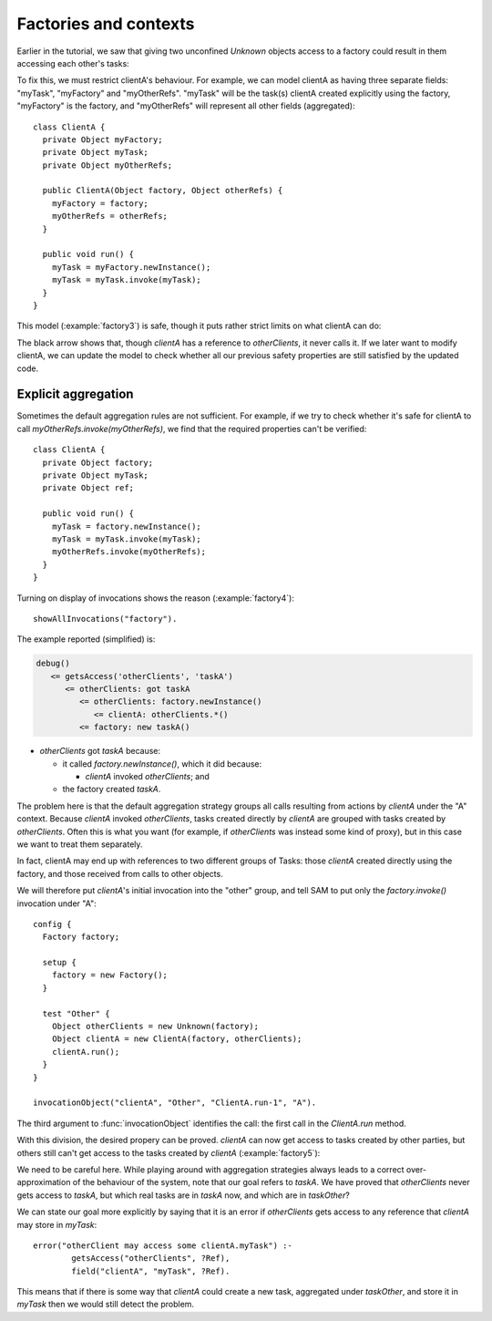 .. highlight:: java

Factories and contexts
======================

Earlier in the tutorial, we saw that giving two unconfined `Unknown` objects access to a factory
could result in them accessing each other's tasks:

.. image:: _images/factory2.png

To fix this, we must restrict clientA's behaviour. For example, we can model
clientA as having three separate fields: "myTask", "myFactory" and
"myOtherRefs". "myTask" will be the task(s) clientA created explicitly using
the factory, "myFactory" is the factory, and "myOtherRefs" will represent all
other fields (aggregated)::

  class ClientA {
    private Object myFactory;
    private Object myTask;
    private Object myOtherRefs;

    public ClientA(Object factory, Object otherRefs) {
      myFactory = factory;
      myOtherRefs = otherRefs;
    }

    public void run() {
      myTask = myFactory.newInstance();
      myTask = myTask.invoke(myTask);
    }
  }

This model (:example:`factory3`) is safe, though it puts rather strict limits
on what clientA can do:

.. image:: _images/factory3.png

The black arrow shows that, though `clientA` has a reference to `otherClients`, it never calls
it. If we later want to modify clientA, we can update the model to check whether all our previous
safety properties are still satisfied by the updated code.

Explicit aggregation
--------------------
Sometimes the default aggregation rules are not sufficient. For example, if we
try to check whether it's safe for clientA to call `myOtherRefs.invoke(myOtherRefs)`,
we find that the required properties can't be verified::

  class ClientA {
    private Object factory;
    private Object myTask;
    private Object ref;
  
    public void run() {
      myTask = factory.newInstance();
      myTask = myTask.invoke(myTask);
      myOtherRefs.invoke(myOtherRefs);
    }
  }

Turning on display of invocations shows the reason (:example:`factory4`)::

  showAllInvocations("factory").

.. image:: _images/factory4.png

The example reported (simplified) is:

.. code-block:: none

  debug()
     <= getsAccess('otherClients', 'taskA')
	<= otherClients: got taskA
	   <= otherClients: factory.newInstance()
	      <= clientA: otherClients.*()
	   <= factory: new taskA()

* `otherClients` got `taskA` because:
  
  * it called `factory.newInstance()`, which it did because:

    * `clientA` invoked `otherClients`; and

  * the factory created `taskA`.

The problem here is that the default aggregation strategy groups all calls resulting from
actions by `clientA` under the "A" context. Because `clientA` invoked `otherClients`, tasks
created directly by `clientA` are grouped with tasks created by `otherClients`. Often this is
what you want (for example, if `otherClients` was instead some kind of proxy), but in this case
we want to treat them separately.

In fact, clientA may end up with references to two different groups of Tasks: those
`clientA` created directly using the factory, and those received from calls to other
objects.

We will therefore put `clientA`'s initial invocation into the "other" group, and
tell SAM to put only the `factory.invoke()` invocation under "A"::

  config {
    Factory factory;

    setup {
      factory = new Factory();
    }

    test "Other" {
      Object otherClients = new Unknown(factory);
      Object clientA = new ClientA(factory, otherClients);
      clientA.run();
    }
  }

  invocationObject("clientA", "Other", "ClientA.run-1", "A").

The third argument to :func:`invocationObject` identifies the call: the first call in the `ClientA.run` method.

With this division, the desired propery can be proved. `clientA` can now get access to tasks created
by other parties, but others still can't get access to the tasks created by `clientA`  (:example:`factory5`):

.. image:: _images/factory5.png

We need to be careful here. While playing around with aggregation
strategies always leads to a correct over-approximation of the behaviour of the
system, note that our goal refers to `taskA`. We have proved that `otherClients` never
gets access to `taskA`, but which real tasks are in `taskA` now, and which are in `taskOther`?

We can state our goal more explicitly by saying that it is an error if
`otherClients` gets access to any reference that `clientA` may store in
`myTask`::

  error("otherClient may access some clientA.myTask") :-
          getsAccess("otherClients", ?Ref),
          field("clientA", "myTask", ?Ref).

This means that if there is some way that `clientA` could create a new task, aggregated under
`taskOther`, and store it in `myTask` then we would still detect the problem.
